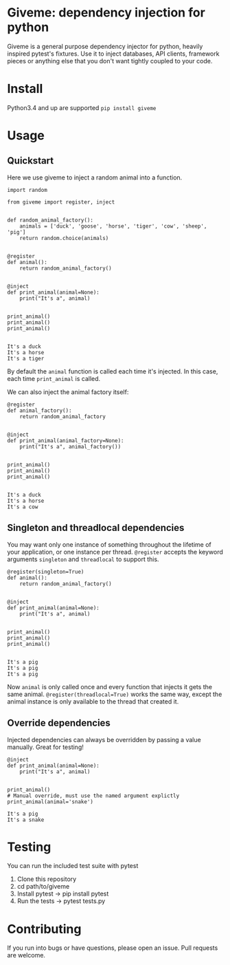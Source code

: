 
* Giveme: dependency injection for python

Giveme is a general purpose dependency injector for python, heavily inspired pytest's fixtures.  
Use it to inject databases, API clients, framework pieces or anything else that you don't want tightly coupled
to your code.  

* Install

Python3.4 and up are supported  
~pip install giveme~

* Usage

** Quickstart

Here we use giveme to inject a random animal into a function.  

#+BEGIN_SRC ipython :session examples :results output :exports both
import random

from giveme import register, inject


def random_animal_factory():
    animals = ['duck', 'goose', 'horse', 'tiger', 'cow', 'sheep', 'pig']
    return random.choice(animals)


@register
def animal():
    return random_animal_factory()


@inject
def print_animal(animal=None): 
    print("It's a", animal)


print_animal()
print_animal()
print_animal()

#+END_SRC

#+RESULTS:
: It's a duck
: It's a horse
: It's a tiger

By default the ~animal~ function is called each time it's injected. 
In this case, each time ~print_animal~ is called.  

We can also inject the animal factory itself:

#+BEGIN_SRC ipython :session examples :results output :exports both
@register
def animal_factory():
    return random_animal_factory


@inject
def print_animal(animal_factory=None): 
    print("It's a", animal_factory())


print_animal()
print_animal()
print_animal()

#+END_SRC

#+RESULTS:
: It's a duck
: It's a horse
: It's a cow


** Singleton and threadlocal dependencies

You may want only one instance of something throughout the lifetime 
of your application, or one instance per thread.  
~@register~ accepts the keyword arguments ~singleton~ and ~threadlocal~ to support this.  


#+BEGIN_SRC ipython :session examples :results output :exports both
@register(singleton=True)
def animal():
    return random_animal_factory()


@inject
def print_animal(animal=None): 
    print("It's a", animal)


print_animal()
print_animal()
print_animal()

#+END_SRC

#+RESULTS:
: It's a pig
: It's a pig
: It's a pig

Now ~animal~ is only called once and every function that injects it gets the same animal.  
~@register(threadlocal=True)~ works the same way, except the animal instance is only available to the thread that created it.  

** Override dependencies

Injected dependencies can always be overridden by passing a value manually. Great for testing!

#+BEGIN_SRC ipython :session examples :results output :exports both
@inject
def print_animal(animal=None): 
    print("It's a", animal)


print_animal()
# Manual override, must use the named argument explictly
print_animal(animal='snake')
#+END_SRC

#+RESULTS:
: It's a pig
: It's a snake

* Testing
You can run the included test suite with pytest

1. Clone this repository
2. cd path/to/giveme
3. Install pytest -> pip install pytest
4. Run the tests -> pytest tests.py

* Contributing 
If you run into bugs or have questions, please open an issue. Pull requests are welcome.

